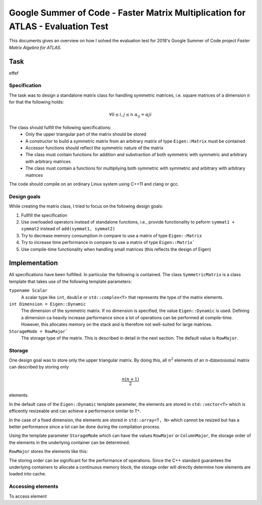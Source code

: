 Google Summer of Code - Faster Matrix Multiplication for ATLAS - Evaluation Test
================================================================================



This documents gives an overview on how I solved the evaluation test for 2018's
Google Summer of Code project *Faster Matrix Algebra for ATLAS*.

Task
----

effef

Specification
^^^^^^^^^^^^^

The task was to design a standalone matrix class for handling symmetric matrices, i.e. square matrices of a dimension :math:`n` for that the following holds:

.. math::

    \forall 0 \le i, j \le n ~\alpha_{ij} = \alpha{ji}

The class should fulfill the following specifications:
    - Only the upper triangular part of the matrix should be stored
    - A constructor to build a symmetric matrix from an arbitrary matrix of type ``Eigen::Matrix`` must be contained
    - Accessor functions should reflect the symmetric nature of the matrix
    - The class must contain functions for addition and substraction of both symmetric with symmetric and arbitrary with arbitrary matrices
    - The class must contain a functions for multipliying both symmetric with symmetric and arbitrary with arbitrary matrices

The code should compile on an ordinary Linux system using C++11 and clang or gcc.

Design goals
^^^^^^^^^^^^

While creating the matrix class, I tried to focus on the following design goals:

#. Fullfill the specification
#. Use overloaded operators instead of standalone functions, i.e., provide functionality to peform ``symmat1 + symmat2`` instead of ``add(symmat1, symmat2)``
#. Try to decrease memory consumption in compare to use a matrix of type ``Eigen::Matrix``
#. Try to increase time performance in compare to use a matrix of type ``Eigen::Matrix```
#. Use compile-time functionality when handling small matrices (this reflects the design of Eigen)

Implementation
--------------

All specifications have been fulfilled. In particular the following is contained. The class ``SymmetricMatrix`` is a class template that takes use of the following template parameters:

``typename Scalar``
    A scalar type like ``int``, ``double`` or ``std::complex<T>`` that represents the type of the matrix elements.
``int Dimension = Eigen::Dynamic``
    The dimension of the symmetric matrix. If no dimension is specified, the value ``Eigen::Dynamic`` is used. Defining a dimension ca heavily increase performance since a lot of operations can be performed at compile-time. However, this allocates memory on the stack and is therefore not well-suited for large matrices.
``StorageMode = RowMajor```
    The storage type of the matrix. This is described in detail in the next section. The default value is ``RowMajor``.

Storage
^^^^^^^

One design goal was to store only the upper triangular matrix. By doing this, all :math:`n^2` elements of an :math:`n\text{-dimensional}` matrix can described by storing only

.. math::
    \frac{n(n+1)}{2}

elements.

In the default case of the ``Eigen::Dynamic`` template parameter, the elements are stored in ``std::vector<T>`` which is efficently resizeable and can achieve a performance similar to ``T*``.

In the case of a fixed dimension, the elements are stored in ``std::array<T, N>`` which cannot be resized but has a better performance since a lot can be done during the compilation process.

Using the template parameter ``StorageMode`` which can have the values ``RowMajor`` or ``ColumnMajor``, the storage order of the elements in the underlying container can be determined.

``RowMajor`` stores the elements like this:

.. image:: img/RowMajor.pdf

The storing order can be significant for the performance of operations. Since the C++ standard guarantees the underlying containers to allocate a continuous memory block, the storage order will directly determine how elements are loaded into cache.

Accessing elements
^^^^^^^^^^^^^^^^^^

To access element

